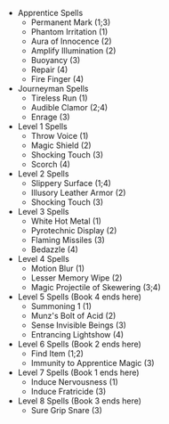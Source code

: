 #+LATEX_HEADER: \usepackage{multicol}
#+OPTIONS: toc:nil
#+LATEX: \begin{multicols}{2}
  + Apprentice Spells
    - Permanent Mark (1;3)
    - Phantom Irritation (1)
    - Aura of Innocence (2)
    - Amplify Illumination (2)
    - Buoyancy (3)
    - Repair (4)
    - Fire Finger (4)
  + Journeyman Spells
    - Tireless Run (1)
    - Audible Clamor (2;4)
    - Enrage (3)
  + Level 1 Spells
    - Throw Voice (1)
    - Magic Shield (2)
    - Shocking Touch (3)
    - Scorch (4)
  + Level 2 Spells
    - Slippery Surface (1;4)
    - Illusory Leather Armor (2)
    - Shocking Touch (3)
  + Level 3 Spells
    - White Hot Metal (1)
    - Pyrotechnic Display (2)
    - Flaming Missiles (3)
    - Bedazzle (4)
  + Level 4 Spells
    - Motion Blur (1)
    - Lesser Memory Wipe (2)
    - Magic Projectile of Skewering (3;4)
  + Level 5 Spells (Book 4 ends here)
    - Summoning 1 (1)
    - Munz's Bolt of Acid (2)
    - Sense Invisible Beings (3)
    - Entrancing Lightshow (4)
  + Level 6 Spells (Book 2 ends here)
    - Find Item (1;2)
    - Immunity to Apprentice Magic (3)
  + Level 7 Spells (Book 1 ends here)
    - Induce Nervousness (1)
    - Induce Fratricide (3)
  + Level 8 Spells (Book 3 ends here)
    - Sure Grip Snare (3)
#+LATEX: \end{multicols}
